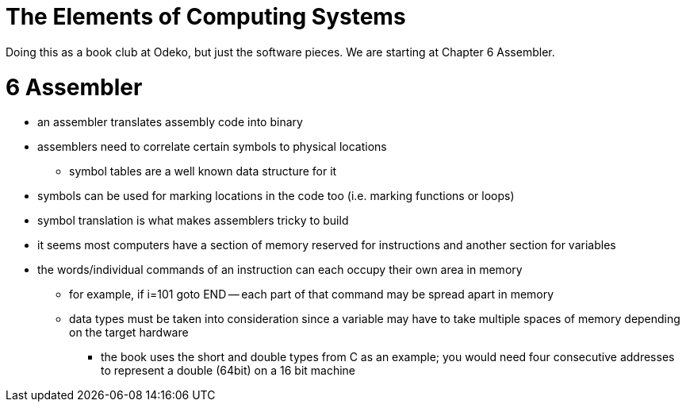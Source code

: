 :doctype: book

:book:

= The Elements of Computing Systems

Doing this as a book club at Odeko, but just the software pieces.
We are starting at Chapter 6 Assembler.

= 6 Assembler

* an assembler translates assembly code into binary
* assemblers need to correlate certain symbols to physical locations
 ** symbol tables are a well known data structure for it
* symbols can be used for marking locations in the code too (i.e.
marking functions or loops)
* symbol translation is what makes assemblers tricky to build
* it seems most computers have a section of memory reserved for instructions and another section for variables
* the words/individual commands of an instruction can each occupy their own area in memory
 ** for example, if i=101 goto END -- each part of that command may be spread apart in memory
 ** data types must be taken into consideration since a variable may have to take multiple spaces of memory depending on the target hardware
  *** the book uses the short and double types from C as an example;
you would need four consecutive addresses to represent a double (64bit) on a 16 bit machine
